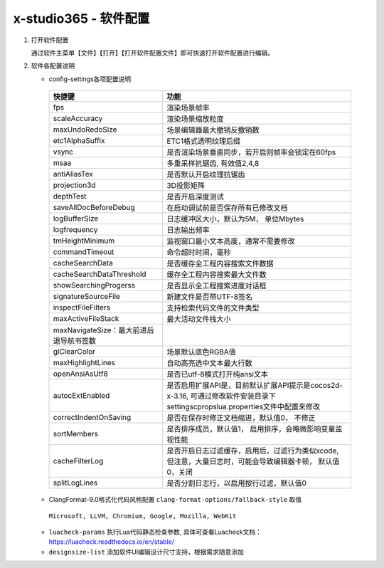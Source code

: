 x-studio365 - 软件配置
=======================

1. 打开软件配置

   通过软件主菜单【文件】【打开】【打开软件配置文件】即可快速打开软件配置进行编辑。

#. 软件各配置说明

   * config-settings各项配置说明

    +-----------------------------------------+--------------------------------------------------------------------------------------------------------------------------------+
    |                 快捷键                  |                                                              功能                                                              |
    +=========================================+================================================================================================================================+
    | fps                                     | 渲染场景帧率                                                                                                                   |
    +-----------------------------------------+--------------------------------------------------------------------------------------------------------------------------------+
    | scaleAccuracy                           | 渲染场景缩放粒度                                                                                                               |
    +-----------------------------------------+--------------------------------------------------------------------------------------------------------------------------------+
    | maxUndoRedoSize                         | 场景编辑器最大撤销反撤销数                                                                                                     |
    +-----------------------------------------+--------------------------------------------------------------------------------------------------------------------------------+
    | etc1AlphaSuffix                         | ETC1格式透明纹理后缀                                                                                                           |
    +-----------------------------------------+--------------------------------------------------------------------------------------------------------------------------------+
    | vsync                                   | 是否渲染场景垂直同步，若开启则帧率会锁定在60fps                                                                                |
    +-----------------------------------------+--------------------------------------------------------------------------------------------------------------------------------+
    | msaa                                    | 多重采样抗锯齿, 有效值2,4,8                                                                                                    |
    +-----------------------------------------+--------------------------------------------------------------------------------------------------------------------------------+
    | antiAliasTex                            | 是否默认开启纹理抗锯齿                                                                                                         |
    +-----------------------------------------+--------------------------------------------------------------------------------------------------------------------------------+
    | projection3d                            | 3D投影矩阵                                                                                                                     |
    +-----------------------------------------+--------------------------------------------------------------------------------------------------------------------------------+
    | depthTest                               | 是否开启深度测试                                                                                                               |
    +-----------------------------------------+--------------------------------------------------------------------------------------------------------------------------------+
    | saveAllDocBeforeDebug                   | 在启动调试前是否保存所有已修改文档                                                                                             |
    +-----------------------------------------+--------------------------------------------------------------------------------------------------------------------------------+
    | logBufferSize                           | 日志缓冲区大小，默认为5M， 单位Mbytes                                                                                          |
    +-----------------------------------------+--------------------------------------------------------------------------------------------------------------------------------+
    | logfrequency                            | 日志输出频率                                                                                                                   |
    +-----------------------------------------+--------------------------------------------------------------------------------------------------------------------------------+
    | tmHeightMinimum                         | 监视窗口最小文本高度，通常不需要修改                                                                                           |
    +-----------------------------------------+--------------------------------------------------------------------------------------------------------------------------------+
    | commandTimeout                          | 命令超时时间，毫秒                                                                                                             |
    +-----------------------------------------+--------------------------------------------------------------------------------------------------------------------------------+
    | cacheSearchData                         | 是否缓存全工程内容搜索文件数据                                                                                                 |
    +-----------------------------------------+--------------------------------------------------------------------------------------------------------------------------------+
    | cacheSearchDataThreshold                | 缓存全工程内容搜索最大文件数                                                                                                   |
    +-----------------------------------------+--------------------------------------------------------------------------------------------------------------------------------+
    | showSearchingProgerss                   | 是否显示全工程搜索进度对话框                                                                                                   |
    +-----------------------------------------+--------------------------------------------------------------------------------------------------------------------------------+
    | signatureSourceFile                     | 新建文件是否带UTF-8签名                                                                                                        |
    +-----------------------------------------+--------------------------------------------------------------------------------------------------------------------------------+
    | inspectFileFilters                      | 支持检索代码文件的文件类型                                                                                                     |
    +-----------------------------------------+--------------------------------------------------------------------------------------------------------------------------------+
    | maxActiveFileStack                      | 最大活动文件栈大小                                                                                                             |
    +-----------------------------------------+--------------------------------------------------------------------------------------------------------------------------------+
    | maxNavigateSize：最大前进后退导航书签数 |                                                                                                                                |
    +-----------------------------------------+--------------------------------------------------------------------------------------------------------------------------------+
    | glClearColor                            | 场景默认底色RGBA值                                                                                                             |
    +-----------------------------------------+--------------------------------------------------------------------------------------------------------------------------------+
    | maxHighlightLines                       | 自动高亮选中文本最大行数                                                                                                       |
    +-----------------------------------------+--------------------------------------------------------------------------------------------------------------------------------+
    | openAnsiAsUtf8                          | 是否已utf-8模式打开纯ansi文本                                                                                                  |
    +-----------------------------------------+--------------------------------------------------------------------------------------------------------------------------------+
    | autocExtEnabled                         | 是否启用扩展API是，目前默认扩展API提示是cocos2d-x-3.16, 可通过修改软件安装目录下settings\cprops\lua.properties文件中配置来修改 |
    +-----------------------------------------+--------------------------------------------------------------------------------------------------------------------------------+
    | correctIndentOnSaving                   | 是否在保存时修正文档缩进，默认值0， 不修正                                                                                     |
    +-----------------------------------------+--------------------------------------------------------------------------------------------------------------------------------+
    | sortMembers                             | 是否排序成员，默认值1， 启用排序，会略微影响变量监视性能                                                                       |
    +-----------------------------------------+--------------------------------------------------------------------------------------------------------------------------------+
    | cacheFilterLog                          | 是否开启日志过滤缓存，启用后，过滤行为类似xcode, 但注意，大量日志时，可能会导致编辑器卡顿， 默认值0，关闭                      |
    +-----------------------------------------+--------------------------------------------------------------------------------------------------------------------------------+
    | splitLogLines                           | 是否分割日志行，以启用按行过滤，默认值0                                                                                        |
    +-----------------------------------------+--------------------------------------------------------------------------------------------------------------------------------+

   * ClangFormat-9.0格式化代码风格配置 ``clang-format-options/fallback-style`` 取值

    ``Microsoft, LLVM, Chromium, Google, Mozilla, WebKit``

   * ``luacheck-params`` 执行Lua代码静态检查参数, 具体可查看Luacheck文档：https://luacheck.readthedocs.io/en/stable/

   * ``designsize-list`` 添加软件UI编辑设计尺寸支持，根据需求随意添加
